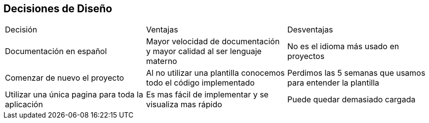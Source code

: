 [[section-design-decisions]]
== Decisiones de Diseño

|===
|Decisión|Ventajas|Desventajas
|Documentación en español|Mayor velocidad de documentación y mayor calidad al ser lenguaje materno|No es el idioma más usado en proyectos
|Comenzar de nuevo el proyecto|Al no utilizar una plantilla conocemos todo el código implementado|Perdimos las 5 semanas que usamos para entender la plantilla 
|Utilizar una única pagina para toda la aplicación|Es mas fácil de implementar y se visualiza mas rápido|Puede quedar demasiado cargada
|===